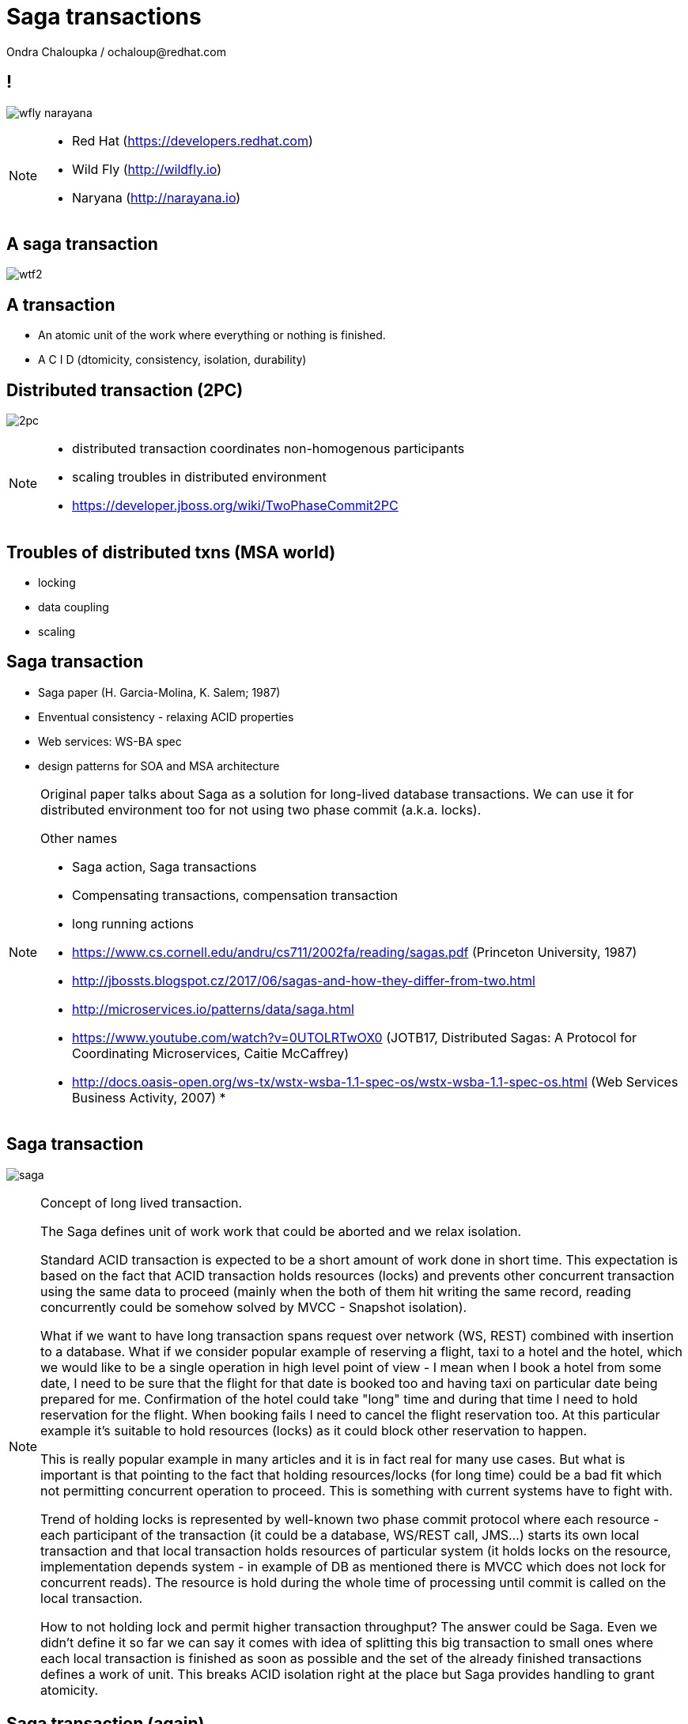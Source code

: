 :source-highlighter: highlight.js
:revealjs_theme: redhat
:revealjs_controls: false
:revealjs_center: true
:revealjs_transition: fade

:images: ./misc


= Saga transactions
Ondra Chaloupka / ochaloup@redhat.com

== !

image:{images}/saga/wfly_narayana.png[role="noborder"]

[NOTE.speaker]
--
* Red Hat (https://developers.redhat.com)
* Wild Fly (http://wildfly.io)
* Naryana (http://narayana.io)
--

== A saga transaction

image:{images}/entertain/wtf2.jpg[role="noborder"]

== A transaction

* An atomic unit of the work where everything or nothing is finished.
* [red]#A# [blue]#C# [green]#I# [blue]#D# (dtomicity, consistency, isolation, durability)

== Distributed transaction (2PC)

image:{images}/saga/2pc.png[role="noborder", .stretch]

[NOTE.speaker]
--
* distributed transaction coordinates non-homogenous participants
* scaling troubles in distributed environment
* https://developer.jboss.org/wiki/TwoPhaseCommit2PC
--


== Troubles of distributed txns (MSA world)

* locking
* data coupling
* scaling

== Saga transaction

* Saga paper (H. Garcia-Molina, K. Salem;  1987)
* Enventual consistency - relaxing ACID properties
* Web services: WS-BA spec
* design patterns for SOA and MSA architecture

[NOTE.speaker]
--
Original paper talks about Saga as a solution for long-lived database transactions.
We can use it for distributed environment too for not using two phase commit (a.k.a. locks).

Other names

* Saga action, Saga transactions
* Compensating transactions, compensation transaction
* long running actions

* https://www.cs.cornell.edu/andru/cs711/2002fa/reading/sagas.pdf (Princeton University, 1987)
* http://jbossts.blogspot.cz/2017/06/sagas-and-how-they-differ-from-two.html
* http://microservices.io/patterns/data/saga.html
* https://www.youtube.com/watch?v=0UTOLRTwOX0 (JOTB17, Distributed Sagas: A Protocol for Coordinating Microservices, Caitie McCaffrey)
* http://docs.oasis-open.org/ws-tx/wstx-wsba-1.1-spec-os/wstx-wsba-1.1-spec-os.html (Web Services Business Activity, 2007)
*
--

== Saga transaction

image:{images}/saga/saga.png[role="noborder", .stretch]

[NOTE.speaker]
--
Concept of long lived transaction.

The Saga defines unit of work work that could be aborted and we relax isolation.

Standard ACID transaction is expected to be a short amount of work done in short time.
This expectation is based on the fact that ACID transaction holds resources (locks)
and prevents other concurrent transaction using the same data to proceed (mainly when the
both of them hit writing the same record, reading concurrently could be somehow solved by MVCC - Snapshot isolation).

What if we want to have long transaction spans request over network (WS, REST) combined with insertion to a database.
What if we consider popular example of reserving a flight, taxi to a hotel and the hotel,
which we would like to be a single operation in high level point of view - I mean when I book a hotel from some date,
I need to be sure that the flight for that date is booked too and having taxi on particular date being prepared
for me. Confirmation of the hotel could take "long" time and during that time I need to hold reservation
for the flight. When booking fails I need to cancel the flight reservation too. At this particular example
it's suitable to hold resources (locks) as it could block other reservation to happen.

This is really popular example in many articles and it is in fact real for many use cases.
But what is important is that pointing to the fact that
holding resources/locks (for long time) could be a bad fit which not permitting concurrent operation to proceed.
This is something with current systems have to fight with.

Trend of holding locks is represented by well-known two phase commit protocol where
each resource - each participant of the transaction (it could be a database, WS/REST call, JMS...)
starts its own local transaction and that local transaction holds resources of particular system
(it holds locks on the resource, implementation depends system - in example of DB as mentioned
there is MVCC which does not lock for concurrent reads). The resource is hold during the whole time
of processing until commit is called on the local transaction.

How to not holding lock and permit higher transaction throughput? The answer could be Saga.
Even we didn't define it so far we can say it comes with idea of splitting this big
transaction to small ones where each local transaction is finished as soon as possible
and the set of the already finished transactions defines a work of unit. This breaks
ACID isolation right at the place but Saga provides handling to grant atomicity.
--


== Saga transaction (again)

image:{images}/saga/<flight-taxi-hotel-booking-example>.png[role="noborder", .stretch]


== Saga

[NOTE.speaker]
--
The concept of the original paper talks about single node database but it could
be applied to distributed transactions (as was already shown).

Saga could be classified as `Base` transaction (at least from my understanding)
as it does not lock resources a.k.a locks and letting data of resources being available
for other transactions to work with.

TODO: _add description of Saga here_

As you could see the transaction handling introduced by Saga requires the application to
define compensation actions or define actions as idempotent (you can repeat operation on the
resource multiple times and you will get the same result - operation being repeated not leading to a different outcome).

Still you can handle all the data integrity yourself in your application and design your system architecture
to handle with failures. It's up to you if concept of Saga is useful for you or not.

* https://www.cs.cornell.edu/andru/cs711/2002fa/reading/sagas.pdf (Sagas, Priceton University, 1987)
* http://queue.acm.org/detail.cfm?id=1394128 (Base: An Acid Alternative, base transactions)
* https://www.atomikos.com/Blog/ACAPSolutionProvingBrewerWrong (A CAP Solution (Proving Brewer Wrong) aka CQRS)
--


== Narayana and Saga

* WS-BA
* Compensating transactions
* LRA

[NOTE.speaker]
--
* https://developer.jboss.org/wiki/CompensatingTransactionsWhenACIDIsTooMuch (Narayana: Compensating Transactions: When ACID is too much)
--


== Narayana LRA

```java
@Inject
private AlohaService alohaService;

@GET
@Path("/hello")
@LRA(value = LRA.Type.REQUIRED)
public List<String> hello() {
    alohaService.aloha(lraUri)
}

@POST
@PUT("/complete")
@Complete
public Response completeWork(@HeaderParam(LRAClient.LRA_HTTP_HEADER) String lraId) {
    String txId = LRAClient.getLRAId(lraId);
    System.out.printf("ActivityController completing %s%n", txId);
    return Response.ok().build();
}

@POST
@Path("/compensate")
@Compensate
public Response compensateWork(@HeaderParam(LRAClient.LRA_HTTP_HEADER) String lraId) {
    String txId = LRAClient.getLRAId(lraId);
    System.out.printf("ActivityController compensating %s%n", txId);
    return Response.ok().build();
}
```


== Others

[NOTE.speaker]
--
Microprofile spec

https://github.com/jbosstm/microprofile-sandbox/blob/0009-LRA/proposals/0009-LRA/0009-LRA.md


... and others

Event driven transactions

  * https://docs.axonframework.org/part2/sagas.html (Axon: Managing complex business transactions)
  * http://eventuate.io (Solving distributed data management problems in a microservice architecture)
  * https://docs.particular.net/nservicebus/sagas (Particular Software : .NET/Windows, Sagas)

Atomicos TCC

  * https://www.atomikos.com/Main/DownloadPublications?article=TransactionsForSOA-WhitePaper.pdf (Atomicos: Composite	Transactions for SOA)
  * https://www.infoq.com/presentations/Transactions-HTTP-REST (Atomicos: Transactions for the REST of Us, presentation
--


== !

image:{images}/entertain/cajk.jpg[role="noborder", , height="300"]
